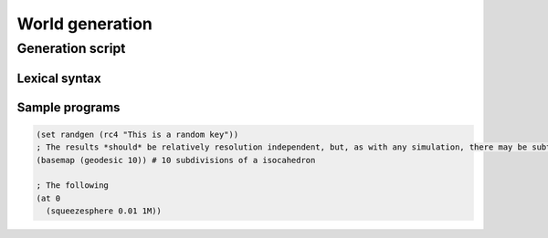 World generation
================

Generation script
-----------------

Lexical syntax
~~~~~~~~~~~~~~

Sample programs
~~~~~~~~~~~~~~~

.. code:: scheme

    (set randgen (rc4 "This is a random key"))
    ; The results *should* be relatively resolution independent, but, as with any simulation, there may be subtle precision effects.
    (basemap (geodesic 10)) # 10 subdivisions of a isocahedron

    ; The following 
    (at 0 
      (squeezesphere 0.01 1M))
